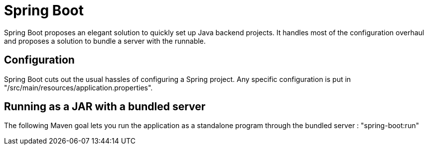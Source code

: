= Spring Boot
Spring Boot proposes an elegant solution to quickly set up Java backend projects. It handles most of the configuration overhaul and proposes a solution to bundle a server with the runnable.

== Configuration
Spring Boot cuts out the usual hassles of configuring a Spring project. Any specific configuration is put in "/src/main/resources/application.properties".

== Running as a JAR with a bundled server
The following Maven goal lets you run the application as a standalone program through the bundled server : "spring-boot:run"